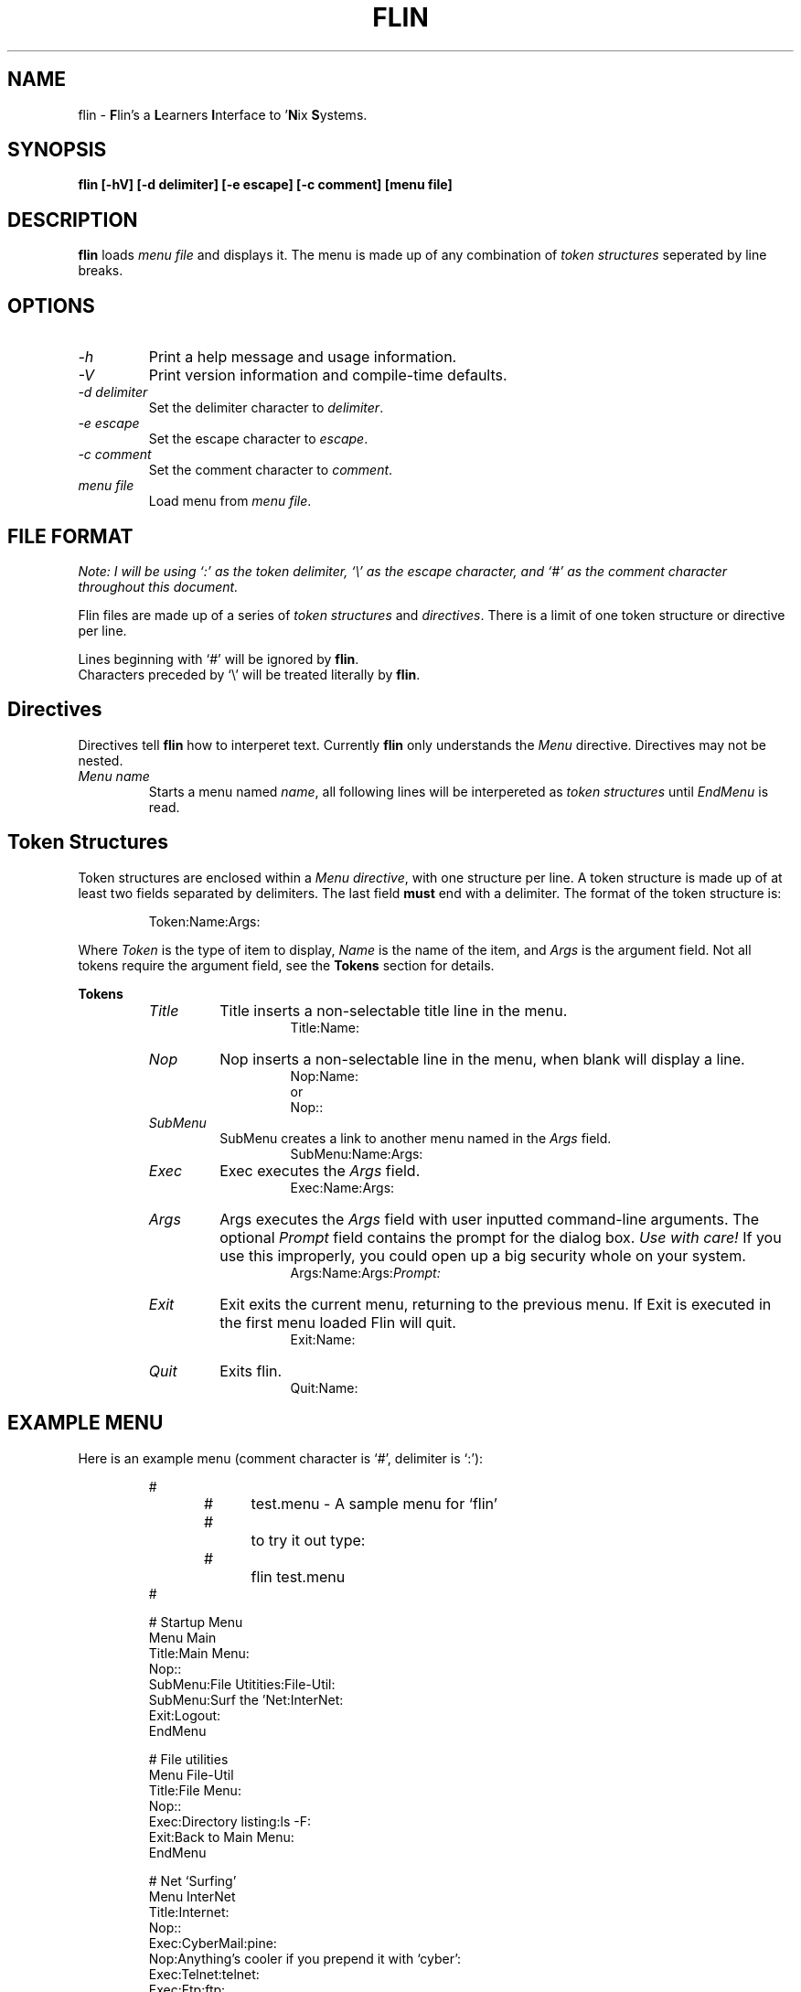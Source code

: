 .\" -*- nroff -*-
.\" Copyright 1995 Brian Cully (shmit@kublai.com).
.\"
.\" This is free documentation; you can redistribute it and/or
.\" modify it under the terms of the GNU General Public License as
.\" published by the Free Software Foundation; either version 2 of
.\" the License, or (at your option) any later version.
.\"
.\" The GNU General Public License's references to "object code"
.\" and "executables" are to be interpreted as the output of any
.\" document formatting or typesetting system, including
.\" intermediate and printed output.
.\"
.\" This manual is distributed in the hope that it will be useful,
.\" but WITHOUT ANY WARRANTY; without even the implied warranty of
.\" MERCHANTABILITY or FITNESS FOR A PARTICULAR PURPOSE.  See the
.\" GNU General Public License for more details.
.\"
.\" You should have received a copy of the GNU General Public
.\" License along with this manual; if not, write to the Free
.\" Software Foundation, Inc., 675 Mass Ave, Cambridge, MA 02139,
.\" USA.
.\"
.TH FLIN 1 "13-Jul-95"
.SH NAME
flin \- \fBF\fPlin's a \fBL\fPearners \fBI\fPnterface to '\fBN\fPix \fBS\fPystems.

.SH SYNOPSIS
.B flin [\-hV] [\-d delimiter] [\-e escape] [\-c comment] [menu file]

.SH DESCRIPTION
\fBflin\fP loads \fImenu file\fP and displays it. The menu is made up of any combination of
\fItoken structures\fP seperated by line breaks.

.SH OPTIONS
.TP
.I "\-h"
Print a help message and usage information.
.TP
.I "-V"
Print version information and compile\-time defaults.
.TP
.I "-d delimiter"
Set the delimiter character to \fIdelimiter\fP.
.TP
.I "-e escape"
Set the escape character to \fIescape\fP.
.TP
.I "-c comment"
Set the comment character to \fIcomment\fP.
.TP
.I "menu file"
Load menu from \fImenu file\fP.

.SH FILE FORMAT
\fINote: I will be using `:' as the token delimiter,
`\\' as the escape character, and `#' as the
comment character throughout this document.\fP

Flin files are made up of a series of \fItoken structures\fP and \fIdirectives\fP. There is a
limit of one token structure or directive per line.

Lines beginning with `#' will be ignored by \fBflin\fP.
.br
Characters preceded by `\\' will be treated literally by \fBflin\fP.

.SH Directives
Directives tell \fBflin\fP how to interperet text. Currently \fBflin\fP only understands the
\fIMenu\fP directive. Directives may not be nested.
.TP
.I "Menu name"
Starts a menu named \fIname\fP, all following lines will be interpereted as \fItoken structures\fP
until \fIEndMenu\fP is read.

.SH Token Structures
.PP
Token structures are enclosed within a \fIMenu directive\fP, with one structure per line.
A token structure is made up of at least two fields separated by delimiters. The last field
\fBmust\fP end with a delimiter.
The format of the token structure is:

.RS
.LP
Token:Name:Args:
.RE

Where \fIToken\fP is the type of item to display, \fIName\fP is the name of the item, and
\fIArgs\fP is the argument field. Not all tokens require the argument field, see the \fBTokens\fP
section for details.

.B Tokens
.RS
.TP
.I "Title"
Title inserts a non-selectable title line in the menu.
.RS
.RS
Title:Name:
.RE
.RE

.TP
.I "Nop"
Nop inserts a non-selectable line in the menu, when blank will display a line.
.RS
.RS
Nop:Name:
.br
or
.br
Nop::
.RE
.RE

.TP
.I "SubMenu"
SubMenu creates a link to another menu named in the \fIArgs\fP field.
.RS
.RS
SubMenu:Name:Args:
.RE
.RE

.TP
.I "Exec"
Exec executes the \fIArgs\fP field.
.RS
.RS
Exec:Name:Args:
.RE
.RE

.TP
.I "Args"
Args executes the \fIArgs\fP field with user inputted command-line arguments.
The optional \fIPrompt\fP field contains the prompt for the dialog box.
\fIUse with care!\fP If you use this improperly, you could open up a big security whole on your
system.
.RS
.RS
Args:Name:Args:\fIPrompt:\fP
.RE
.RE

.TP
.I "Exit"
Exit exits the current menu, returning to the previous menu. If Exit is executed in the first menu
loaded Flin will quit.
.RS
.RS
Exit:Name:
.RE
.RE

.TP
.I "Quit"
Exits flin.
.RS
.RS
Quit:Name:
.RE
.RE
.RE

.SH EXAMPLE MENU
Here is an example menu (comment character is `#', delimiter is `:'):

.RS
.nf
#
#	test.menu - A sample menu for `flin'
#		    to try it out type:
#		    flin test.menu
#

# Startup Menu
Menu Main
    Title:Main Menu:
    Nop::
    SubMenu:File Utitities:File-Util:
    SubMenu:Surf the 'Net:InterNet:
    Exit:Logout:
EndMenu

# File utilities
Menu File-Util
    Title:File Menu:
    Nop::
    Exec:Directory listing:ls -F:
    Exit:Back to Main Menu:
EndMenu

# Net `Surfing'
Menu InterNet
    Title:Internet:
    Nop::
    Exec:CyberMail:pine:
    Nop:Anything's cooler if you prepend it with `cyber':
    Exec:Telnet:telnet:
    Exec:Ftp:ftp:
    Exit:Back to Main Menu:
EndMenu
.fi
.RP

.SH BUGS
No! No! Never! Yes. A bit. She has got a wart.

.SH AUTHOR
Brian Cully (shmit@kublai.com)
